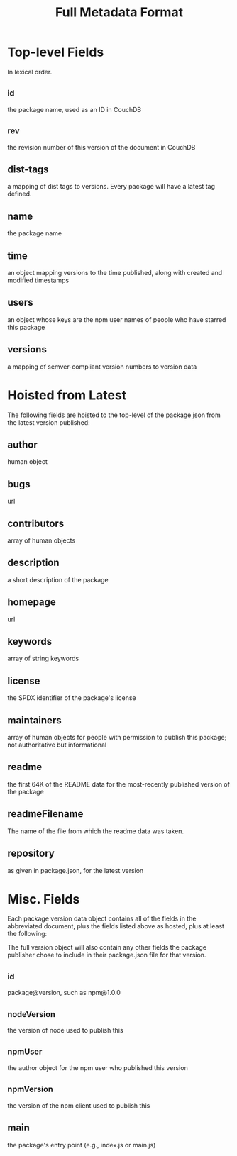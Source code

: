 #+TITLE: Full Metadata Format
* Top-level Fields
In lexical order.
** _id
the package name, used as an ID in CouchDB
** _rev
the revision number of this version of the document in CouchDB
** dist-tags
a mapping of dist tags to versions. Every package will have a latest tag defined.
** name
the package name
** time
an object mapping versions to the time published, along with created and modified timestamps
** users
an object whose keys are the npm user names of people who have starred this package
** versions
a mapping of semver-compliant version numbers to version data

* Hoisted from Latest
The following fields are hoisted to the top-level of the package json from the latest version published:

** author
human object
** bugs
url
** contributors
array of human objects
** description
a short description of the package
** homepage
url
** keywords
array of string keywords
** license
the SPDX identifier of the package's license
** maintainers
array of human objects for people with permission to publish this package; not authoritative but informational
** readme
the first 64K of the README data for the most-recently published version of the package
** readmeFilename
The name of the file from which the readme data was taken.
** repository
as given in package.json, for the latest version

* Misc. Fields
Each package version data object contains all of the fields in the abbreviated document, plus the fields listed above as hosted, plus at least the following:

The full version object will also contain any other fields the package publisher chose to include in their package.json file for that version.

** _id
package@version, such as npm@1.0.0
** _nodeVersion
the version of node used to publish this
** _npmUser
the author object for the npm user who published this version
** _npmVersion
the version of the npm client used to publish this
** main
the package's entry point (e.g., index.js or main.js)
